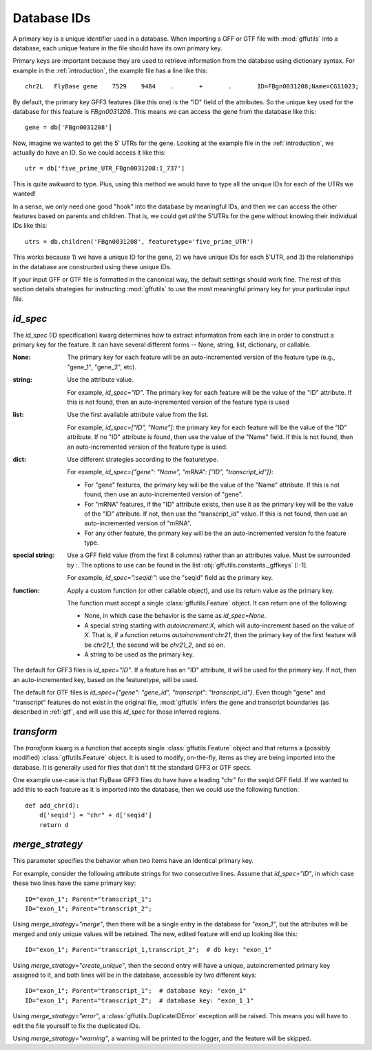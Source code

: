 
.. _database-ids:

Database IDs
============
A primary key is a unique identifier used in a database.  When
importing a GFF or GTF file with :mod:`gffutils` into a database, each unique
feature in the file should have its own primary key.

Primary keys are important because they are used to retrieve information from
the database using dictionary syntax.  For example in the :ref:`introduction`,
the example file has a line like this::

    chr2L   FlyBase gene    7529    9484    .       +       .       ID=FBgn0031208;Name=CG11023;

By default, the primary key GFF3 features (like this one) is the "ID" field of
the attributes.  So the unique key used for the database for this feature is
`FBgn0031208`.  This means we can access the gene from the database like this::

    gene = db['FBgn0031208']

Now, imagine we wanted to get the 5' UTRs for the gene.  Looking at the
example file in the :ref:`introduction`, we actually do
have an ID.  So we could access it like this::

    utr = db['five_prime_UTR_FBgn0031208:1_737']

This is quite awkward to type.  Plus, using this method we would have to type
all the unique IDs for each of the UTRs we wanted!

In a sense, we only need one good "hook" into the database by meaningful IDs,
and then we can access the other features based on parents and children.  That
is, we could get *all* the 5'UTRs for the gene without knowing their individual
IDs like this::

    utrs = db.children('FBgn0031208', featuretype='five_prime_UTR')

This works because 1) we have a unique ID for the gene, 2) we have unique IDs
for each 5'UTR, and 3) the relationships in the database are constructed using
these unique IDs.

If your input GFF or GTF file is formatted in the canonical way, the default
settings should work fine.  The rest of this section details strategies for
instructing :mod:`gffutils` to use the most meaningful primary key for your
particular input file.


.. _id_spec:

`id_spec`
---------


.. seealso::

    Examples that show the use of `id_spec`:

    * :ref:`F3-unique-3.v2.gff` (uses `id_spec=:seqid:`)
    * :ref:`jgi_gff2.txt`
    * :ref:`ncbi_gff3.txt`
    * :ref:`wormbase_gff2.txt`

The `id_spec` (ID specification) kwarg determines how to extract information
from each line in order to construct a primary key for the feature.  It can
have several different forms -- None, string, list, dictionary, or callable.

:None:
    The primary key for each feature will be an auto-incremented version of the
    feature type (e.g., "gene_1", "gene_2", etc).

:string:
    Use the attribute value.

    For example, `id_spec="ID"`. The primary key for each feature will be the
    value of the "ID" attribute.  If this is not found, then an
    auto-incremented version of the feature type is used

:list:

    Use the first available attribute value from the list.

    For example, `id_spec=["ID", "Name"]`: the primary key for each feature
    will be the value of the "ID" attribute.  If no "ID" attribute is found,
    then use the value of the "Name" field.  If this is not found, then an
    auto-incremented version of the feature type is used.

:dict:

    Use different strategies according to the featuretype.

    For example, `id_spec={"gene": "Name", "mRNA": ["ID", "transcript_id"]}`:

    * For "gene" features, the primary key will be the value of the "Name" attribute.
      If this is not found, then use an auto-incremented version of "gene".
    * For "mRNA" features, if the "ID" attribute exists, then use it as the
      primary key will be the value of the "ID" attribute.  If not, then use
      the "transcript_id" value.  If this is not found, then use an
      auto-incremented version of "mRNA".
    * For any other feature, the primary key will be the an auto-incremented version fo
      the feature type.

:special string:

    Use a GFF field value (from the first 8 columns) rather than an attributes
    value.  Must be surrounded by `:`.  The options to use can be found in the
    list :obj:`gffutils.constants._gffkeys` [:-1].

    For example, `id_spec=":seqid:"`:  use the "seqid" field as the primary
    key.


:function:

    Apply a custom function (or other callable object), and use its return
    value as the primary key.

    The function must accept a single :class:`gffutils.Feature` object.  It can
    return one of the following:

    * None, in which case the behavior is the same as `id_spec=None`.
    * A special string starting with `autoincrement:X`, which will
      auto-increment based on the value of `X`.  That is, if a function returns
      `autoincrement:chr21`, then the primary key of the first feature will be
      `chr21_1`, the second will be `chr21_2`, and so on.
    * A string to be used as the primary key.


The default for GFF3 files is `id_spec="ID"`.  If a feature has an "ID"
attribute, it will be used for the primary key.  If not, then an
auto-incremented key, based on the featuretype, will be used.

The default for GTF files is `id_spec={"gene": "gene_id", "transcript":
"transcript_id"}`.  Even though "gene" and "transcript" features do not exist
in the original file, :mod:`gffutils` infers the gene and transcript boundaries
(as described in :ref:`gtf`, and will use this `id_spec` for those inferred
regions.


.. _transform:

`transform`
-----------

.. seealso::

    Examples that show the use of `transform`:

    * :ref:`ensembl_gtf.txt`
    * :ref:`glimmer_nokeyval.gff3`
    * :ref:`wormbase_gff2_alt.txt`
    * :ref:`wormbase_gff2.txt`

The `transform` kwarg is a function that accepts single
:class:`gffutils.Feature` object and that returns a (possibly modified)
:class:`gffutils.Feature` object.  It is used to modify, on-the-fly, items as
they are being imported into the database.  It is generally used for files that
don't fit the standard GFF3 or GTF specs.

One example use-case is that FlyBase GFF3 files do have have a leading "chr"
for the seqid GFF field.  If we wanted to add this to each feature as it is
imported into the database, then we could use the following function::

    def add_chr(d):
        d['seqid'] = "chr" + d['seqid']
        return d



`merge_strategy`
----------------

.. seealso::

    Examples that show the use of `merge_strategy`:

    * :ref:`c_elegans_WS199_shortened_gff.txt`
    * :ref:`mouse_extra_comma.gff3`

This parameter specifies the behavior when two items have an identical
primary key.

For example, consider the following attribute strings for two
consecutive lines.  Assume that `id_spec="ID"`, in which case these two
lines have the same primary key::

    ID="exon_1"; Parent="transcript_1";
    ID="exon_1"; Parent="transcript_2";


Using `merge_strategy="merge"`, then there will be a single entry in
the database for `"exon_1"`, but the attributes will be merged and only
unique values will be retained.  The new, edited feature will end up
looking like this::

   ID="exon_1"; Parent="transcript_1,transcript_2";  # db key: "exon_1"

Using `merge_strategy="create_unique"`, then the second entry will have
a unique, autoincremented primary key assigned to it, and both lines
will be in the database, accessible by two different keys::

    ID="exon_1"; Parent="transcript_1";  # database key: "exon_1"
    ID="exon_1"; Parent="transcript_2";  # database key: "exon_1_1"


Using `merge_strategy="error"`, a :class:`gffutils.DuplicateIDError`
exception will be raised.  This means you will have to edit the file
yourself to fix the duplicated IDs.

Using `merge_strategy="warning"`, a warning will be printed to the
logger, and the feature will be skipped.

